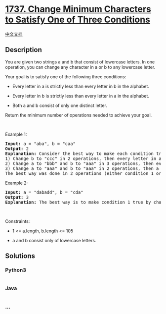 * [[https://leetcode.com/problems/change-minimum-characters-to-satisfy-one-of-three-conditions][1737.
Change Minimum Characters to Satisfy One of Three Conditions]]
  :PROPERTIES:
  :CUSTOM_ID: change-minimum-characters-to-satisfy-one-of-three-conditions
  :END:
[[./solution/1700-1799/1737.Change Minimum Characters to Satisfy One of Three Conditions/README.org][中文文档]]

** Description
   :PROPERTIES:
   :CUSTOM_ID: description
   :END:

#+begin_html
  <p>
#+end_html

You are given two strings a and b that consist of lowercase letters. In
one operation, you can change any character in a or b to any lowercase
letter.

#+begin_html
  </p>
#+end_html

#+begin_html
  <p>
#+end_html

Your goal is to satisfy one of the following three conditions:

#+begin_html
  </p>
#+end_html

#+begin_html
  <ul>
#+end_html

#+begin_html
  <li>
#+end_html

Every letter in a is strictly less than every letter in b in the
alphabet.

#+begin_html
  </li>
#+end_html

#+begin_html
  <li>
#+end_html

Every letter in b is strictly less than every letter in a in the
alphabet.

#+begin_html
  </li>
#+end_html

#+begin_html
  <li>
#+end_html

Both a and b consist of only one distinct letter.

#+begin_html
  </li>
#+end_html

#+begin_html
  </ul>
#+end_html

#+begin_html
  <p>
#+end_html

Return the minimum number of operations needed to achieve your goal.

#+begin_html
  </p>
#+end_html

#+begin_html
  <p>
#+end_html

 

#+begin_html
  </p>
#+end_html

#+begin_html
  <p>
#+end_html

Example 1:

#+begin_html
  </p>
#+end_html

#+begin_html
  <pre>
  <strong>Input:</strong> a = &quot;aba&quot;, b = &quot;caa&quot;
  <strong>Output:</strong> 2
  <strong>Explanation:</strong> Consider the best way to make each condition true:
  1) Change b to &quot;ccc&quot; in 2 operations, then every letter in a is less than every letter in b.
  2) Change a to &quot;bbb&quot; and b to &quot;aaa&quot; in 3 operations, then every letter in b is less than every letter in a.
  3) Change a to &quot;aaa&quot; and b to &quot;aaa&quot; in 2 operations, then a and b consist of one distinct letter.
  The best way was done in 2 operations (either condition 1 or condition 3).
  </pre>
#+end_html

#+begin_html
  <p>
#+end_html

Example 2:

#+begin_html
  </p>
#+end_html

#+begin_html
  <pre>
  <strong>Input:</strong> a = &quot;dabadd&quot;, b = &quot;cda&quot;
  <strong>Output:</strong> 3
  <strong>Explanation:</strong> The best way is to make condition 1 true by changing b to &quot;eee&quot;.
  </pre>
#+end_html

#+begin_html
  <p>
#+end_html

 

#+begin_html
  </p>
#+end_html

#+begin_html
  <p>
#+end_html

Constraints:

#+begin_html
  </p>
#+end_html

#+begin_html
  <ul>
#+end_html

#+begin_html
  <li>
#+end_html

1 <= a.length, b.length <= 105

#+begin_html
  </li>
#+end_html

#+begin_html
  <li>
#+end_html

a and b consist only of lowercase letters.

#+begin_html
  </li>
#+end_html

#+begin_html
  </ul>
#+end_html

** Solutions
   :PROPERTIES:
   :CUSTOM_ID: solutions
   :END:

#+begin_html
  <!-- tabs:start -->
#+end_html

*** *Python3*
    :PROPERTIES:
    :CUSTOM_ID: python3
    :END:
#+begin_src python
#+end_src

*** *Java*
    :PROPERTIES:
    :CUSTOM_ID: java
    :END:
#+begin_src java
#+end_src

*** *...*
    :PROPERTIES:
    :CUSTOM_ID: section
    :END:
#+begin_example
#+end_example

#+begin_html
  <!-- tabs:end -->
#+end_html
